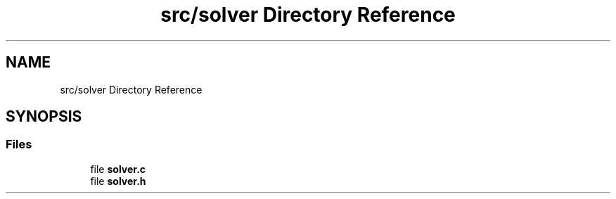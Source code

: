 .TH "src/solver Directory Reference" 3 "Tue Nov 22 2022" "OCR-Lezcollitade" \" -*- nroff -*-
.ad l
.nh
.SH NAME
src/solver Directory Reference
.SH SYNOPSIS
.br
.PP
.SS "Files"

.in +1c
.ti -1c
.RI "file \fBsolver\&.c\fP"
.br
.ti -1c
.RI "file \fBsolver\&.h\fP"
.br
.in -1c
